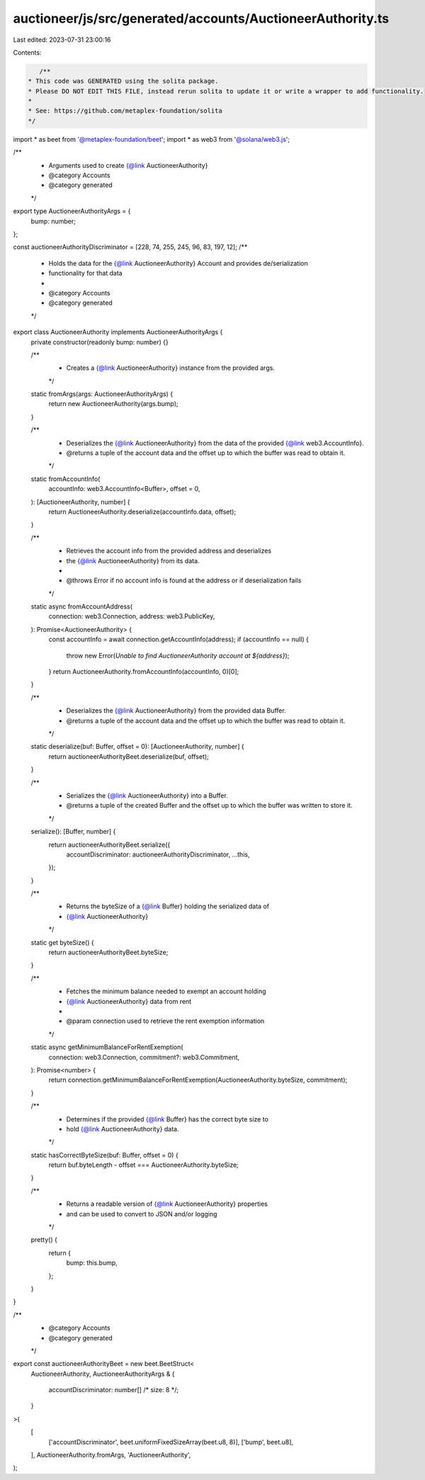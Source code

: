 auctioneer/js/src/generated/accounts/AuctioneerAuthority.ts
===========================================================

Last edited: 2023-07-31 23:00:16

Contents:

.. code-block:: ts

    /**
 * This code was GENERATED using the solita package.
 * Please DO NOT EDIT THIS FILE, instead rerun solita to update it or write a wrapper to add functionality.
 *
 * See: https://github.com/metaplex-foundation/solita
 */

import * as beet from '@metaplex-foundation/beet';
import * as web3 from '@solana/web3.js';

/**
 * Arguments used to create {@link AuctioneerAuthority}
 * @category Accounts
 * @category generated
 */
export type AuctioneerAuthorityArgs = {
  bump: number;
};

const auctioneerAuthorityDiscriminator = [228, 74, 255, 245, 96, 83, 197, 12];
/**
 * Holds the data for the {@link AuctioneerAuthority} Account and provides de/serialization
 * functionality for that data
 *
 * @category Accounts
 * @category generated
 */
export class AuctioneerAuthority implements AuctioneerAuthorityArgs {
  private constructor(readonly bump: number) {}

  /**
   * Creates a {@link AuctioneerAuthority} instance from the provided args.
   */
  static fromArgs(args: AuctioneerAuthorityArgs) {
    return new AuctioneerAuthority(args.bump);
  }

  /**
   * Deserializes the {@link AuctioneerAuthority} from the data of the provided {@link web3.AccountInfo}.
   * @returns a tuple of the account data and the offset up to which the buffer was read to obtain it.
   */
  static fromAccountInfo(
    accountInfo: web3.AccountInfo<Buffer>,
    offset = 0,
  ): [AuctioneerAuthority, number] {
    return AuctioneerAuthority.deserialize(accountInfo.data, offset);
  }

  /**
   * Retrieves the account info from the provided address and deserializes
   * the {@link AuctioneerAuthority} from its data.
   *
   * @throws Error if no account info is found at the address or if deserialization fails
   */
  static async fromAccountAddress(
    connection: web3.Connection,
    address: web3.PublicKey,
  ): Promise<AuctioneerAuthority> {
    const accountInfo = await connection.getAccountInfo(address);
    if (accountInfo == null) {
      throw new Error(`Unable to find AuctioneerAuthority account at ${address}`);
    }
    return AuctioneerAuthority.fromAccountInfo(accountInfo, 0)[0];
  }

  /**
   * Deserializes the {@link AuctioneerAuthority} from the provided data Buffer.
   * @returns a tuple of the account data and the offset up to which the buffer was read to obtain it.
   */
  static deserialize(buf: Buffer, offset = 0): [AuctioneerAuthority, number] {
    return auctioneerAuthorityBeet.deserialize(buf, offset);
  }

  /**
   * Serializes the {@link AuctioneerAuthority} into a Buffer.
   * @returns a tuple of the created Buffer and the offset up to which the buffer was written to store it.
   */
  serialize(): [Buffer, number] {
    return auctioneerAuthorityBeet.serialize({
      accountDiscriminator: auctioneerAuthorityDiscriminator,
      ...this,
    });
  }

  /**
   * Returns the byteSize of a {@link Buffer} holding the serialized data of
   * {@link AuctioneerAuthority}
   */
  static get byteSize() {
    return auctioneerAuthorityBeet.byteSize;
  }

  /**
   * Fetches the minimum balance needed to exempt an account holding
   * {@link AuctioneerAuthority} data from rent
   *
   * @param connection used to retrieve the rent exemption information
   */
  static async getMinimumBalanceForRentExemption(
    connection: web3.Connection,
    commitment?: web3.Commitment,
  ): Promise<number> {
    return connection.getMinimumBalanceForRentExemption(AuctioneerAuthority.byteSize, commitment);
  }

  /**
   * Determines if the provided {@link Buffer} has the correct byte size to
   * hold {@link AuctioneerAuthority} data.
   */
  static hasCorrectByteSize(buf: Buffer, offset = 0) {
    return buf.byteLength - offset === AuctioneerAuthority.byteSize;
  }

  /**
   * Returns a readable version of {@link AuctioneerAuthority} properties
   * and can be used to convert to JSON and/or logging
   */
  pretty() {
    return {
      bump: this.bump,
    };
  }
}

/**
 * @category Accounts
 * @category generated
 */
export const auctioneerAuthorityBeet = new beet.BeetStruct<
  AuctioneerAuthority,
  AuctioneerAuthorityArgs & {
    accountDiscriminator: number[] /* size: 8 */;
  }
>(
  [
    ['accountDiscriminator', beet.uniformFixedSizeArray(beet.u8, 8)],
    ['bump', beet.u8],
  ],
  AuctioneerAuthority.fromArgs,
  'AuctioneerAuthority',
);


